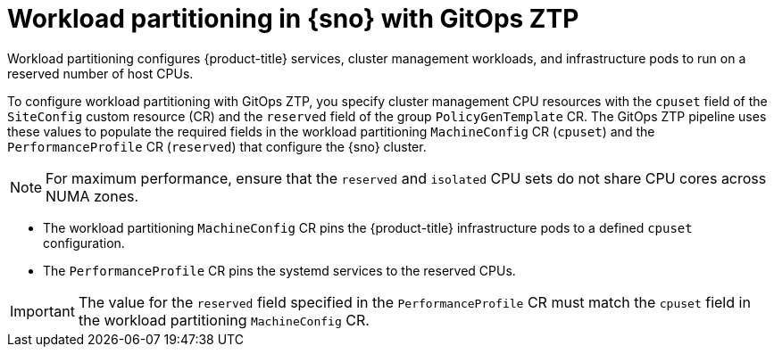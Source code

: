 // Module included in the following assemblies:
//
// * scalability_and_performance/ztp_far_edge/ztp-reference-cluster-configuration-for-vdu.adoc

:_content-type: CONCEPT
[id="ztp-workload-partitioning-sno_{context}"]
= Workload partitioning in {sno} with GitOps ZTP

Workload partitioning configures {product-title} services, cluster management workloads, and infrastructure pods to run on a reserved number of host CPUs.

To configure workload partitioning with GitOps ZTP, you specify cluster management CPU resources with the `cpuset` field of the `SiteConfig` custom resource (CR) and the `reserved` field of the group `PolicyGenTemplate` CR.
The GitOps ZTP pipeline uses these values to populate the required fields in the workload partitioning `MachineConfig` CR (`cpuset`) and the `PerformanceProfile` CR (`reserved`) that configure the {sno} cluster.

[NOTE]
====
For maximum performance, ensure that the `reserved` and `isolated` CPU sets do not share CPU cores across NUMA zones.
====

* The workload partitioning `MachineConfig` CR pins the {product-title} infrastructure pods to a defined `cpuset` configuration.
* The `PerformanceProfile` CR pins the systemd services to the reserved CPUs.

[IMPORTANT]
====
The value for the `reserved` field specified in the `PerformanceProfile` CR must match the `cpuset` field in the workload partitioning `MachineConfig` CR.
====
